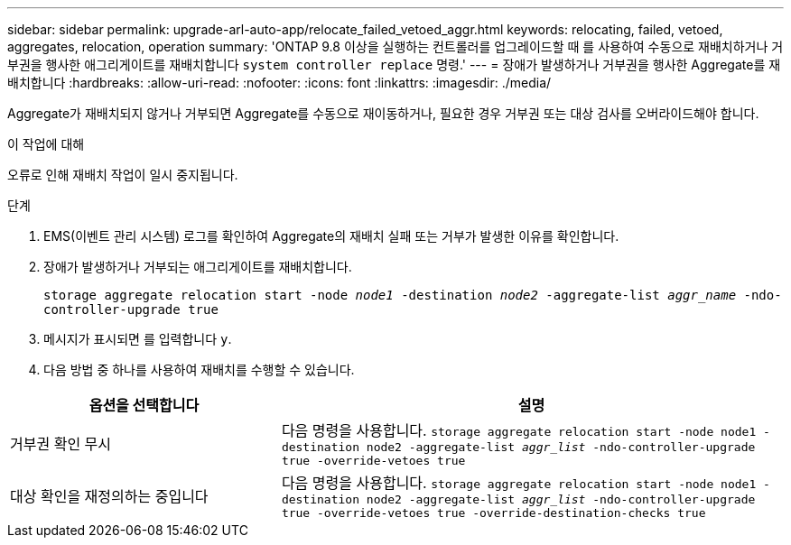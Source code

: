 ---
sidebar: sidebar 
permalink: upgrade-arl-auto-app/relocate_failed_vetoed_aggr.html 
keywords: relocating, failed, vetoed, aggregates, relocation, operation 
summary: 'ONTAP 9.8 이상을 실행하는 컨트롤러를 업그레이드할 때 를 사용하여 수동으로 재배치하거나 거부권을 행사한 애그리게이트를 재배치합니다 `system controller replace` 명령.' 
---
= 장애가 발생하거나 거부권을 행사한 Aggregate를 재배치합니다
:hardbreaks:
:allow-uri-read: 
:nofooter: 
:icons: font
:linkattrs: 
:imagesdir: ./media/


[role="lead"]
Aggregate가 재배치되지 않거나 거부되면 Aggregate를 수동으로 재이동하거나, 필요한 경우 거부권 또는 대상 검사를 오버라이드해야 합니다.

.이 작업에 대해
오류로 인해 재배치 작업이 일시 중지됩니다.

.단계
. EMS(이벤트 관리 시스템) 로그를 확인하여 Aggregate의 재배치 실패 또는 거부가 발생한 이유를 확인합니다.
. 장애가 발생하거나 거부되는 애그리게이트를 재배치합니다.
+
`storage aggregate relocation start -node _node1_ -destination _node2_ -aggregate-list _aggr_name_ -ndo-controller-upgrade true`

. 메시지가 표시되면 를 입력합니다 `y`.
. 다음 방법 중 하나를 사용하여 재배치를 수행할 수 있습니다.


[cols="35,65"]
|===
| 옵션을 선택합니다 | 설명 


| 거부권 확인 무시 | 다음 명령을 사용합니다.
`storage aggregate relocation start -node node1 -destination node2 -aggregate-list _aggr_list_ -ndo-controller-upgrade true -override-vetoes true` 


| 대상 확인을 재정의하는 중입니다 | 다음 명령을 사용합니다.
`storage aggregate relocation start -node node1 -destination node2 -aggregate-list _aggr_list_ -ndo-controller-upgrade true -override-vetoes true -override-destination-checks true` 
|===
